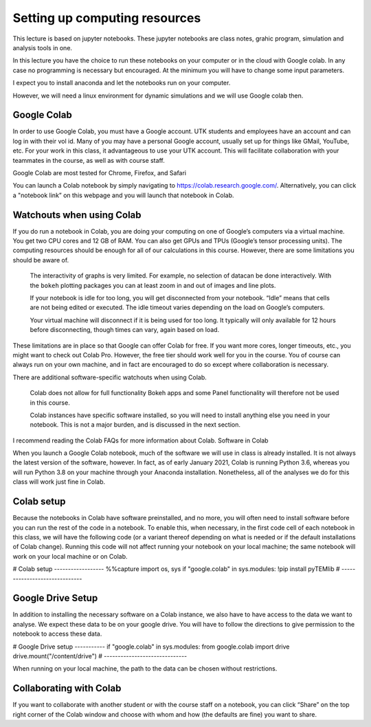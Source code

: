Setting up computing resources
==============================


This lecture is based on jupyter notebooks. These jupyter notebooks are class notes, grahic program,
simulation and analysis tools in one.

In this lecture you have the choice to run these notebooks on your computer
or in the cloud with Google colab. In any case no programming is necessary but encouraged.
At the minimum you will have to change some input parameters.

I expect you to install anaconda and let the notebooks run on your computer.

However, we will need a linux environment for dynamic simulations and we will use Google colab then.  

Google Colab
-------------

In order to use Google Colab, you must have a Google account.
UTK students and employees have an account and can log in with their vol id.
Many of you may have a personal Google account, usually set up for things like GMail, YouTube, etc.
For your work in this class, it advantageous to use your UTK account.
This will facilitate collaboration with your
teammates in the course, as well as with course staff.

Google Colab are most tested for Chrome, Firefox, and Safari

You can launch a Colab notebook by
simply navigating to https://colab.research.google.com/.
Alternatively, you can click a "notebook link” on this webpage
and you will launch that notebook in Colab.

Watchouts when using Colab
--------------------------

If you do run a notebook in Colab, you are doing your computing on one
of Google’s computers via a virtual machine. You get two CPU cores and
12 GB of RAM. You can also get GPUs and TPUs (Google’s tensor processing
units).
The computing resources should be enough for all of our calculations
in this course.
However, there are some limitations you should be aware of.

    The interactivity of graphs is very limited. For example, no selection
    of datacan be done interactively. With the ``bokeh`` plotting packages
    you can at least zoom in and out of images and line plots.

    If your notebook is idle for too long, you will get disconnected
    from your notebook. “Idle” means that cells are not being edited
    or executed. The idle timeout varies depending on the load on
    Google’s computers.

    Your virtual machine will disconnect if it is being used for too long.
    It typically will only available for 12 hours before disconnecting,
    though times can vary, again based on load.

These limitations are in place so that Google can offer Colab for free.
If you want more cores, longer timeouts, etc., you might want to check
out Colab Pro. However, the free tier should work well for you in the
course. You of course can always run on your own machine, and in fact
are encouraged to do so except where collaboration is necessary.

There are additional software-specific watchouts when using Colab.

    Colab does not allow for full functionality Bokeh apps and some
    Panel functionality will therefore not be used in this course.

    Colab instances have specific software installed, so you will need
    to install anything else you need in your notebook.
    This is not a major burden, and is discussed in the next section.

I recommend reading the Colab FAQs for more information about Colab.
Software in Colab

When you launch a Google Colab notebook, much of the software we will
use in class is already installed. It is not always the latest version
of the software, however. In fact, as of early January 2021, Colab
is running Python 3.6, whereas you will run Python 3.8 on your machine
through your Anaconda installation. Nonetheless, all of
the analyses we do for this class will work just fine in Colab.

Colab setup
-----------

Because the notebooks in Colab have software preinstalled,
and no more, you will often need to install software before you can
run the rest of the code in a notebook. To enable this, when necessary,
in the first code cell of each notebook in this class, we will have the
following code (or a variant thereof depending on what is needed or if
the default installations of Colab change). Running this code will not
affect running your notebook on your local machine;
the same notebook will work on your local machine or on Colab.

# Colab setup ------------------
%%capture
import os, sys
if "google.colab" in sys.modules:
!pip install pyTEMlib
# ------------------------------

Google Drive Setup
------------------
In addition to installing the necessary software on a Colab instance,
we also have to have access to the data we want to analyse. We expect these
data to be on your google drive. You will have to follow the directions to
give permission to the notebook to access these data.

# Google Drive setup -----------
if "google.colab" in sys.modules:
from google.colab import drive
drive.mount("/content/drive")
# ------------------------------

When running on your local machine, the path to the data can be chosen without restrictions.

Collaborating with Colab
-------------------------
If you want to collaborate with another student or with the course staff
on a notebook, you can click “Share” on the top right corner of the
Colab window and choose with whom and how (the defaults are fine)
you want to share.


